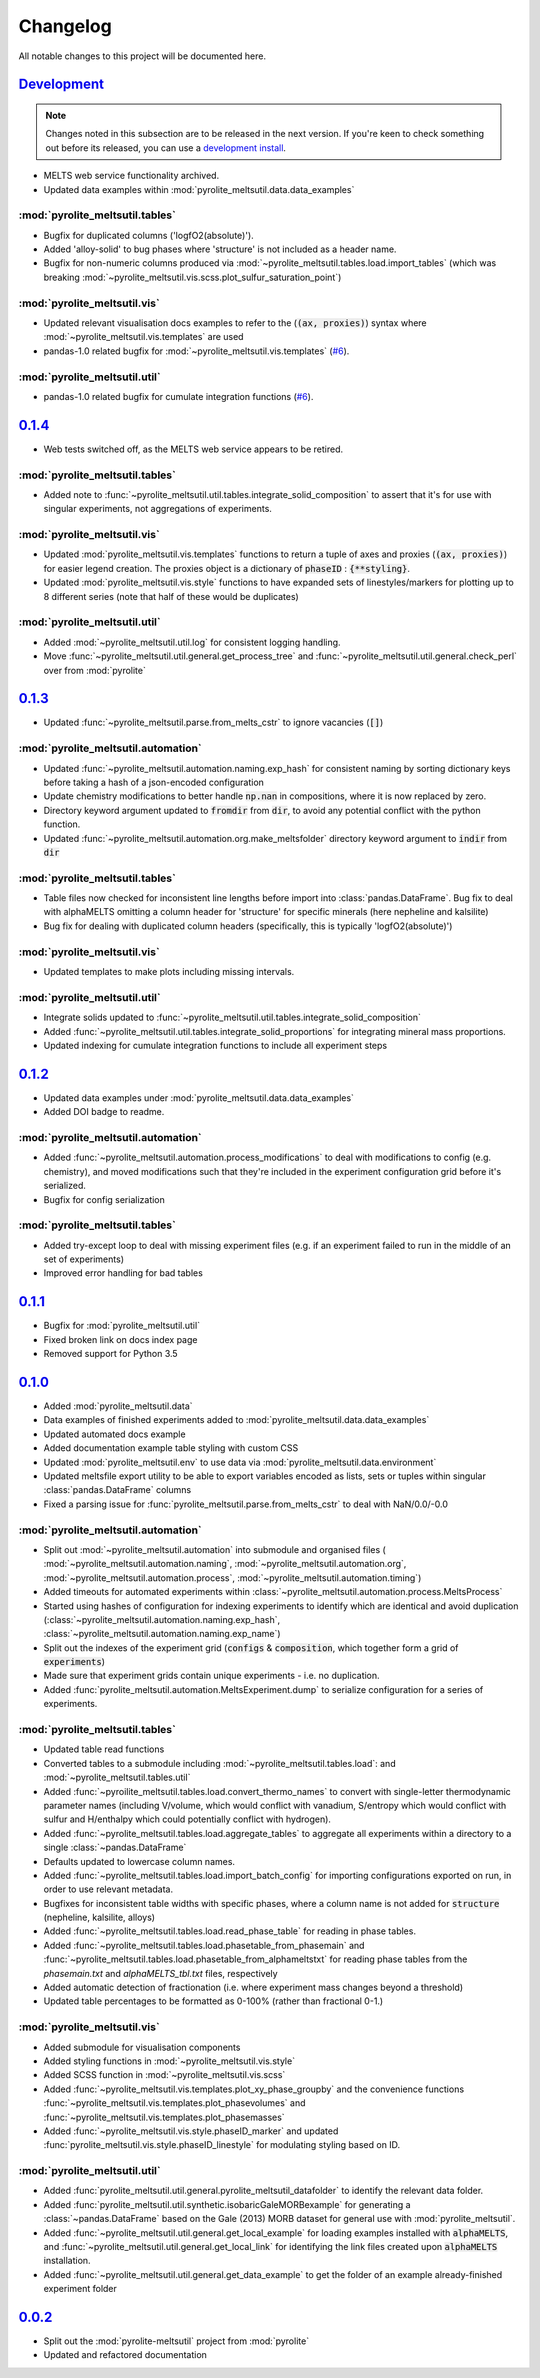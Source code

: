Changelog
=============


All notable changes to this project will be documented here.

`Development`_
--------------

.. note:: Changes noted in this subsection are to be released in the next version.
        If you're keen to check something out before its released, you can use a
        `development install <installation.html#development-installation>`__.

* MELTS web service functionality archived.

* Updated data examples within :mod:`pyrolite_meltsutil.data.data_examples`

:mod:`pyrolite_meltsutil.tables`
~~~~~~~~~~~~~~~~~~~~~~~~~~~~~~~~

* Bugfix for duplicated columns ('logfO2(absolute)').
* Added 'alloy-solid' to bug phases where 'structure' is not included as a header name.
* Bugfix for non-numeric columns produced via
  :mod:`~pyrolite_meltsutil.tables.load.import_tables` (which was breaking
  :mod:`~pyrolite_meltsutil.vis.scss.plot_sulfur_saturation_point`)

:mod:`pyrolite_meltsutil.vis`
~~~~~~~~~~~~~~~~~~~~~~~~~~~~~~~~

* Updated relevant visualisation docs examples to refer to the (:code:`(ax, proxies)`)
  syntax where :mod:`~pyrolite_meltsutil.vis.templates` are used
* pandas-1.0 related bugfix for :mod:`~pyrolite_meltsutil.vis.templates`
  (`#6 <https://github.com/morganjwilliams/pyrolite-meltsutil/issues/6>`__).

:mod:`pyrolite_meltsutil.util`
~~~~~~~~~~~~~~~~~~~~~~~~~~~~~~~~

* pandas-1.0 related bugfix for cumulate integration functions
  (`#6 <https://github.com/morganjwilliams/pyrolite-meltsutil/issues/6>`__).
  

`0.1.4`_
--------------

* Web tests switched off, as the MELTS web service appears to be retired.

:mod:`pyrolite_meltsutil.tables`
~~~~~~~~~~~~~~~~~~~~~~~~~~~~~~~~

* Added note to :func:`~pyrolite_meltsutil.util.tables.integrate_solid_composition`
  to assert that it's for use with singular experiments, not aggregations of
  experiments.

:mod:`pyrolite_meltsutil.vis`
~~~~~~~~~~~~~~~~~~~~~~~~~~~~~~~~

* Updated :mod:`pyrolite_meltsutil.vis.templates` functions to return a tuple
  of axes and proxies (:code:`(ax, proxies)`) for easier legend creation.
  The proxies object is a dictionary of :code:`phaseID` : :code:`{**styling}`.
* Updated :mod:`pyrolite_meltsutil.vis.style` functions to have expanded
  sets of linestyles/markers for plotting up to 8 different series (note that
  half of these would be duplicates)

:mod:`pyrolite_meltsutil.util`
~~~~~~~~~~~~~~~~~~~~~~~~~~~~~~~~

* Added :mod:`~pyrolite_meltsutil.util.log` for consistent logging handling.
* Move :func:`~pyrolite_meltsutil.util.general.get_process_tree` and
  :func:`~pyrolite_meltsutil.util.general.check_perl`
  over from :mod:`pyrolite`

`0.1.3`_
--------------

* Updated :func:`~pyrolite_meltsutil.parse.from_melts_cstr` to ignore vacancies
  (:code:`[]`)

:mod:`pyrolite_meltsutil.automation`
~~~~~~~~~~~~~~~~~~~~~~~~~~~~~~~~~~~~~

* Updated :func:`~pyrolite_meltsutil.automation.naming.exp_hash` for consistent
  naming by sorting dictionary keys before taking a hash of a json-encoded configuration
* Update chemistry modifications to better handle :code:`np.nan` in compositions,
  where it is now replaced by zero.
* Directory keyword argument updated to :code:`fromdir` from :code:`dir`, to avoid
  any potential conflict with the python function.
* Updated :func:`~pyrolite_meltsutil.automation.org.make_meltsfolder` directory keyword
  argument to :code:`indir` from :code:`dir`

:mod:`pyrolite_meltsutil.tables`
~~~~~~~~~~~~~~~~~~~~~~~~~~~~~~~~~

* Table files now checked for inconsistent line lengths before import into
  :class:`pandas.DataFrame`. Bug fix to deal with alphaMELTS omitting a
  column header for 'structure' for specific minerals (here nepheline and kalsilite)
* Bug fix for dealing with duplicated column headers (specifically, this is typically
  'logfO2(absolute)')

:mod:`pyrolite_meltsutil.vis`
~~~~~~~~~~~~~~~~~~~~~~~~~~~~~~~~

* Updated templates to make plots including missing intervals.

:mod:`pyrolite_meltsutil.util`
~~~~~~~~~~~~~~~~~~~~~~~~~~~~~~~~

* Integrate solids updated to
  :func:`~pyrolite_meltsutil.util.tables.integrate_solid_composition`
* Added :func:`~pyrolite_meltsutil.util.tables.integrate_solid_proportions`
  for integrating mineral mass proportions.
* Updated indexing for cumulate integration functions to include all experiment
  steps

`0.1.2`_
--------------

* Updated data examples under :mod:`pyrolite_meltsutil.data.data_examples`
* Added DOI badge to readme.

:mod:`pyrolite_meltsutil.automation`
~~~~~~~~~~~~~~~~~~~~~~~~~~~~~~~~~~~~~
* Added :func:`~pyrolite_meltsutil.automation.process_modifications`
  to deal with modifications to config (e.g. chemistry), and moved modifications
  such that they're included in the experiment configuration grid before it's
  serialized.
* Bugfix for config serialization


:mod:`pyrolite_meltsutil.tables`
~~~~~~~~~~~~~~~~~~~~~~~~~~~~~~~~

* Added try-except loop to deal with missing experiment files (e.g. if an experiment
  failed to run in the middle of an set of experiments)
* Improved error handling for bad tables

`0.1.1`_
--------------

* Bugfix for :mod:`pyrolite_meltsutil.util`
* Fixed broken link on docs index page
* Removed support for Python 3.5

`0.1.0`_
--------------

* Added :mod:`pyrolite_meltsutil.data`
* Data examples of finished experiments added to
  :mod:`pyrolite_meltsutil.data.data_examples`
* Updated automated docs example
* Added documentation example table styling with custom CSS
* Updated :mod:`pyrolite_meltsutil.env` to use data via
  :mod:`pyrolite_meltsutil.data.environment`
* Updated meltsfile export utility to be able to export variables encoded as
  lists, sets or tuples within singular :class:`pandas.DataFrame` columns
* Fixed a parsing issue for :func:`pyrolite_meltsutil.parse.from_melts_cstr`
  to deal with NaN/0.0/-0.0

:mod:`pyrolite_meltsutil.automation`
~~~~~~~~~~~~~~~~~~~~~~~~~~~~~~~~~~~~~~~

* Split out :mod:`~pyrolite_meltsutil.automation` into submodule and
  organised files (
  :mod:`~pyrolite_meltsutil.automation.naming`,
  :mod:`~pyrolite_meltsutil.automation.org`,
  :mod:`~pyrolite_meltsutil.automation.process`,
  :mod:`~pyrolite_meltsutil.automation.timing`)
* Added timeouts for automated experiments within
  :class:`~pyrolite_meltsutil.automation.process.MeltsProcess`
* Started using hashes of configuration for indexing experiments to
  identify which are identical and avoid duplication
  (:class:`~pyrolite_meltsutil.automation.naming.exp_hash`,
  :class:`~pyrolite_meltsutil.automation.naming.exp_name`)
* Split out the indexes of the experiment grid (:code:`configs` &
  :code:`composition`, which together form a grid of :code:`experiments`)
* Made sure that experiment grids contain unique experiments - i.e. no duplication.
* Added :func:`pyrolite_meltsutil.automation.MeltsExperiment.dump` to serialize
  configuration for a series of experiments.

:mod:`pyrolite_meltsutil.tables`
~~~~~~~~~~~~~~~~~~~~~~~~~~~~~~~~

* Updated table read functions
* Converted tables to a submodule including
  :mod:`~pyrolite_meltsutil.tables.load`: and
  :mod:`~pyrolite_meltsutil.tables.util`
* Added :func:`~pyroilite_meltsutil.tables.load.convert_thermo_names` to convert
  with single-letter thermodynamic parameter names (including V/volume, which would
  conflict with vanadium, S/entropy which would conflict with sulfur and H/enthalpy
  which could potentially conflict with hydrogen).
* Added :func:`~pyrolite_meltsutil.tables.load.aggregate_tables` to aggregate all
  experiments within a directory to a single :class:`~pandas.DataFrame`
* Defaults updated to lowercase column names.
* Added :func:`~pyrolite_meltsutil.tables.load.import_batch_config` for importing
  configurations exported on run, in order to use relevant metadata.
* Bugfixes for inconsistent table widths with specific phases, where
  a column name is not added for :code:`structure` (nepheline, kalsilite, alloys)
* Added :func:`~pyrolite_meltsutil.tables.load.read_phase_table`
  for reading in phase tables.
* Added :func:`~pyrolite_meltsutil.tables.load.phasetable_from_phasemain` and
  :func:`~pyrolite_meltsutil.tables.load.phasetable_from_alphameltstxt` for reading
  phase tables from the `phasemain.txt` and `alphaMELTS_tbl.txt` files, respectively
* Added automatic detection of fractionation (i.e. where experiment mass changes
  beyond a threshold)
* Updated table percentages to be formatted as 0-100% (rather than fractional 0-1.)

:mod:`pyrolite_meltsutil.vis`
~~~~~~~~~~~~~~~~~~~~~~~~~~~~~~~~

* Added submodule for visualisation components
* Added styling functions in :mod:`~pyrolite_meltsutil.vis.style`
* Added SCSS function in :mod:`~pyrolite_meltsutil.vis.scss`
* Added :func:`~pyrolite_meltsutil.vis.templates.plot_xy_phase_groupby` and the
  convenience functions
  :func:`~pyrolite_meltsutil.vis.templates.plot_phasevolumes` and
  :func:`~pyrolite_meltsutil.vis.templates.plot_phasemasses`
* Added :func:`~pyrolite_meltsutil.vis.style.phaseID_marker` and updated
  :func:`pyrolite_meltsutil.vis.style.phaseID_linestyle` for modulating styling
  based on ID.

:mod:`pyrolite_meltsutil.util`
~~~~~~~~~~~~~~~~~~~~~~~~~~~~~~~~

* Added :func:`pyrolite_meltsutil.util.general.pyrolite_meltsutil_datafolder`
  to identify the relevant data folder.
* Added :func:`pyrolite_meltsutil.util.synthetic.isobaricGaleMORBexample`
  for generating a :class:`~pandas.DataFrame` based on the Gale (2013) MORB dataset
  for general use with :mod:`pyrolite_meltsutil`.
* Added :func:`~pyrolite_meltsutil.util.general.get_local_example`
  for loading examples installed with :code:`alphaMELTS`, and
  :func:`~pyrolite_meltsutil.util.general.get_local_link` for identifying the
  link files created upon :code:`alphaMELTS` installation.
* Added :func:`~pyrolite_meltsutil.util.general.get_data_example` to get the
  folder of an example already-finished experiment folder


`0.0.2`_
--------------

* Split out the :mod:`pyrolite-meltsutil` project from :mod:`pyrolite`
* Updated and refactored documentation


.. _Development: https://github.com/morganjwilliams/pyrolite/compare/0.1.4...develop
.. _0.1.4: https://github.com/morganjwilliams/pyrolite/compare/0.1.3...0.1.4
.. _0.1.3: https://github.com/morganjwilliams/pyrolite/compare/0.1.2...0.1.3
.. _0.1.2: https://github.com/morganjwilliams/pyrolite/compare/0.1.1...0.1.2
.. _0.1.1: https://github.com/morganjwilliams/pyrolite/compare/0.1.0...0.1.1
.. _0.1.0: https://github.com/morganjwilliams/pyrolite/compare/0.0.2...0.1.0
.. _0.0.2: https://github.com/morganjwilliams/pyrolite/compare/0.0.1...0.0.2
